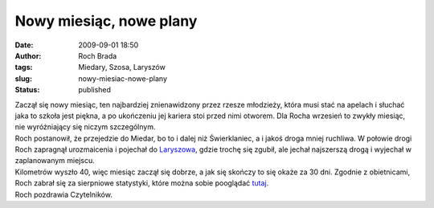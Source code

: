 Nowy miesiąc, nowe plany
########################
:date: 2009-09-01 18:50
:author: Roch Brada
:tags: Miedary, Szosa, Laryszów
:slug: nowy-miesiac-nowe-plany
:status: published

| Zaczął się nowy miesiąc, ten najbardziej znienawidzony przez rzesze młodzieży, która musi stać na apelach i słuchać jaka to szkoła jest piękna, a po ukończeniu jej kariera stoi przed nimi otworem. Dla Rocha wrzesień to zwykły miesiąc, nie wyróżniający się niczym szczególnym.
| Roch postanowił, że przejedzie do Miedar, bo to i dalej niż Świerklaniec, a i jakoś droga mniej ruchliwa. W połowie drogi Roch zapragnął urozmaicenia i pojechał do `Laryszowa <http://maps.google.pl/maps?f=q&source=s_q&hl=pl&geocode=&q=Larysz%C3%B3w&ie=UTF8&z=14>`__, gdzie trochę się zgubił, ale jechał najszerszą drogą i wyjechał w zaplanowanym miejscu.
| Kilometrów wyszło 40, więc miesiąc zaczął się dobrze, a jak się skończy to się okaże za 30 dni. Zgodnie z obietnicami, Roch zabrał się za sierpniowe statystyki, które można sobie pooglądać `tutaj <http://cid-0e0768e356241c74.skydrive.live.com/self.aspx/Statystyki/2009/Sierpien%7C_2009.pdf>`__.
| Roch pozdrawia Czytelników.
